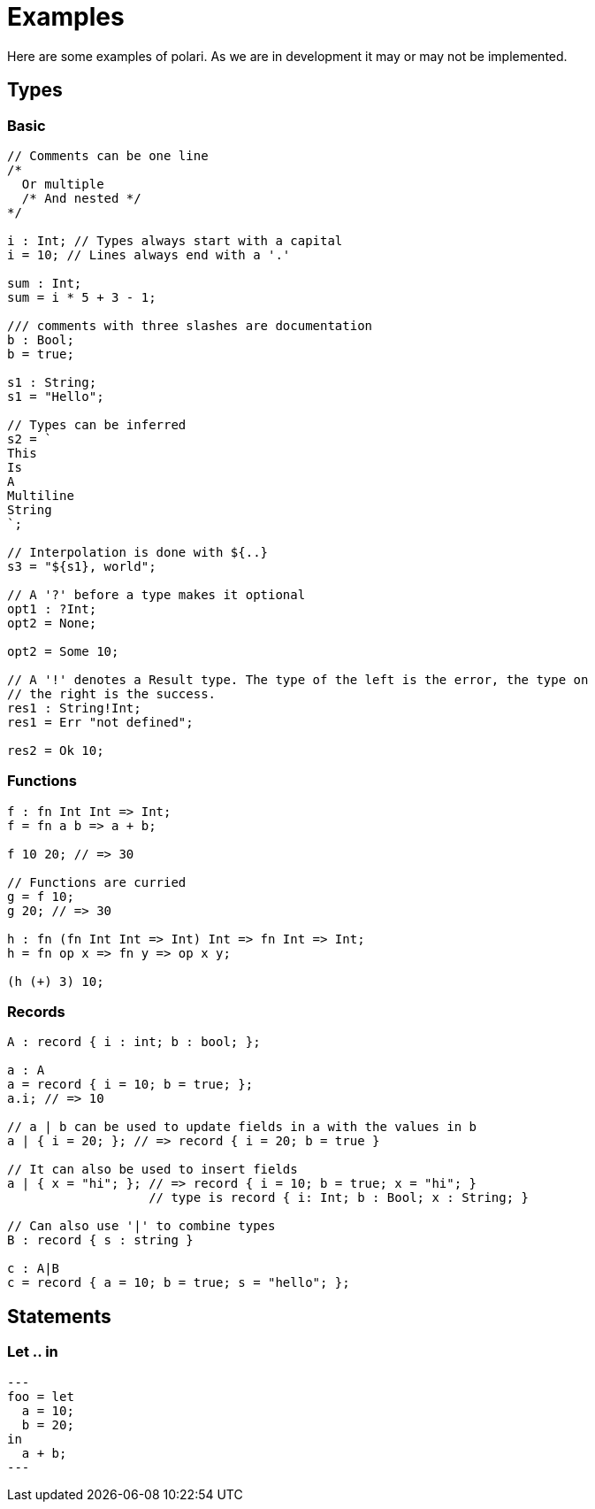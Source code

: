 = Examples

Here are some examples of polari. As we are in development it may or may not be
implemented.

:toc:

== Types
=== Basic

[source]
----
// Comments can be one line
/*
  Or multiple
  /* And nested */
*/

i : Int; // Types always start with a capital
i = 10; // Lines always end with a '.'

sum : Int;
sum = i * 5 + 3 - 1;

/// comments with three slashes are documentation
b : Bool;
b = true;

s1 : String;
s1 = "Hello";

// Types can be inferred
s2 = `
This
Is
A
Multiline
String	
`;

// Interpolation is done with ${..}
s3 = "${s1}, world";

// A '?' before a type makes it optional
opt1 : ?Int;
opt2 = None;

opt2 = Some 10;

// A '!' denotes a Result type. The type of the left is the error, the type on
// the right is the success.
res1 : String!Int;
res1 = Err "not defined";

res2 = Ok 10;
----

=== Functions

[source]
----
f : fn Int Int => Int;
f = fn a b => a + b;

f 10 20; // => 30

// Functions are curried
g = f 10;
g 20; // => 30

h : fn (fn Int Int => Int) Int => fn Int => Int;
h = fn op x => fn y => op x y;

(h (+) 3) 10;
----

=== Records

[source]
----
A : record { i : int; b : bool; };

a : A
a = record { i = 10; b = true; };
a.i; // => 10

// a | b can be used to update fields in a with the values in b
a | { i = 20; }; // => record { i = 20; b = true }

// It can also be used to insert fields
a | { x = "hi"; }; // => record { i = 10; b = true; x = "hi"; }
                   // type is record { i: Int; b : Bool; x : String; }

// Can also use '|' to combine types
B : record { s : string }

c : A|B
c = record { a = 10; b = true; s = "hello"; };
----


== Statements

=== Let .. in

[source]
---
foo = let
  a = 10;
  b = 20;
in
  a + b;
---
